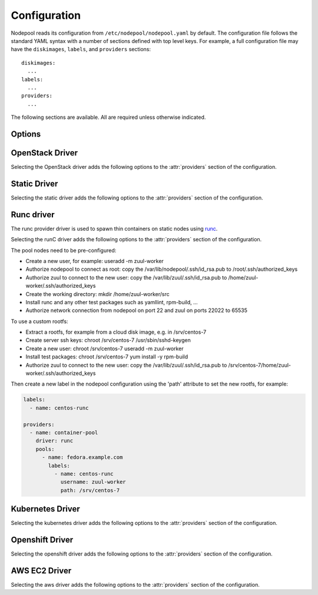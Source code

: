 .. _configuration:

.. default-domain:: zuul

Configuration
=============

Nodepool reads its configuration from ``/etc/nodepool/nodepool.yaml``
by default.  The configuration file follows the standard YAML syntax
with a number of sections defined with top level keys.  For example, a
full configuration file may have the ``diskimages``, ``labels``,
and ``providers`` sections::

  diskimages:
    ...
  labels:
    ...
  providers:
    ...

The following sections are available.  All are required unless
otherwise indicated.

.. attr-overview::
   :maxdepth: 1

Options
-------

.. attr:: webapp

   Define the webapp endpoint port and listen address

   .. attr:: port
      :default: 8005
      :type: int

      The port to provide basic status information

   .. attr:: listen_address
      :default: 0.0.0.0

      Listen address for web app

.. attr:: elements-dir
   :example: /path/to/elements/dir
   :type: str

   If an image is configured to use diskimage-builder and glance to locally
   create and upload images, then a collection of diskimage-builder elements
   must be present. The ``elements-dir`` parameter indicates a directory
   that holds one or more elements.

.. attr:: images-dir
   :example: /path/to/images/dir
   :type: str

   When we generate images using diskimage-builder they need to be
   written to somewhere. The ``images-dir`` parameter is the place to
   write them.

   .. note:: The builder daemon creates a UUID to uniquely identify
          itself and to mark image builds in ZooKeeper that it
          owns. This file will be named ``builder_id.txt`` and will
          live in the directory named by the :attr:`images-dir`
          option. If this file does not exist, it will be created on
          builder startup and a UUID will be created automatically.


.. attr:: build-log-dir
   :example: /path/to/log/dir
   :type: str

   The builder will store build logs in this directory.  It will create
   one file for each build, named `<image>-<build-id>.log`; for example,
   `fedora-0000000004.log`.  It defaults to ``/var/log/nodepool/builds``.

.. attr:: build-log-retention
   :default: 7
   :type: int

   At the start of each build, the builder will remove old build logs if
   they exceed this value.  This option specifies how many will be
   kept (usually you will see one more, as deletion happens before
   starting a new build).  By default, the last 7 old build logs are
   kept.

.. attr:: zookeeper-servers
   :type: list
   :required:

   Lists the ZooKeeper servers uses for coordinating information between
   nodepool workers.

   .. code-block:: yaml

      zookeeper-servers:
        - host: zk1.example.com
          port: 2181
          chroot: /nodepool

   Each entry is a dictionary with the following keys

   .. attr:: host
      :type: str
      :example: zk1.example.com
      :required:

      A zookeeper host

   .. attr:: port
      :default: 2181
      :type: int

      Port to talk to zookeeper

   .. attr:: chroot
      :type: int
      :example: /nodepool

      The ``chroot`` key, used for interpreting ZooKeeper paths
      relative to the supplied root path, is also optional and has no
      default.

.. attr:: labels
   :type: list

   Defines the types of nodes that should be created.  Jobs should be
   written to run on nodes of a certain label. Example

   .. code-block:: yaml

      labels:
        - name: my-precise
          max-ready-age: 3600
          min-ready: 2
        - name: multi-precise
          min-ready: 2

   Each entry is a dictionary with the following keys

   .. attr:: name
      :type: string
      :required:

      Unique name used to tie jobs to those instances.

   .. attr:: max-ready-age
      :type: int
      :default: 0

       Maximum number of seconds the node shall be in ready state. If
       this is exceeded the node will be deleted. A value of 0 disables
       this.

   .. attr:: min-ready
      :type: int
      :default: 0

      Minimum number of instances that should be in a ready
      state. Nodepool always creates more nodes as necessary in response
      to demand, but setting ``min-ready`` can speed processing by
      attempting to keep nodes on-hand and ready for immedate use.
      ``min-ready`` is best-effort based on available capacity and is
      not a guaranteed allocation.  The default of 0 means that nodepool
      will only create nodes of this label when there is demand.  Set
      to -1 to have the label considered disabled, so that no nodes will
      be created at all.

.. attr:: max-hold-age
   :type: int
   :default: 0

   Maximum number of seconds a node shall be in "hold" state. If this
   is exceeded the node will be deleted. A value of 0 disables this.

   This setting is applied to all nodes, regardless of label or
   provider.

.. attr:: diskimages
   :type: list

   This section lists the images to be built using
   diskimage-builder. The name of the diskimage is mapped to the
   :attr:`providers.[openstack].diskimages` section of the provider,
   to determine which providers should received uploads of each image.
   The diskimage will be built in every format required by the
   providers with which it is associated.  Because Nodepool needs to
   know which formats to build, if the diskimage will only be built if
   it appears in at least one provider.

   To remove a diskimage from the system entirely, remove all
   associated entries in :attr:`providers.[openstack].diskimages` and
   remove its entry from `diskimages`.  All uploads will be deleted as
   well as the files on disk.

   .. code-block:: yaml

      diskimages:
        - name: ubuntu-precise
          pause: False
          rebuild-age: 86400
          elements:
            - ubuntu-minimal
            - vm
            - simple-init
            - openstack-repos
            - nodepool-base
            - cache-devstack
            - cache-bindep
            - growroot
            - infra-package-needs
          release: precise
          username: zuul
          env-vars:
            TMPDIR: /opt/dib_tmp
            DIB_CHECKSUM: '1'
            DIB_IMAGE_CACHE: /opt/dib_cache
            DIB_APT_LOCAL_CACHE: '0'
            DIB_DISABLE_APT_CLEANUP: '1'
            FS_TYPE: ext3
        - name: ubuntu-xenial
          pause: True
          rebuild-age: 86400
          formats:
            - raw
            - tar
          elements:
            - ubuntu-minimal
            - vm
            - simple-init
            - openstack-repos
            - nodepool-base
            - cache-devstack
            - cache-bindep
            - growroot
            - infra-package-needs
          release: precise
          username: ubuntu
          env-vars:
            TMPDIR: /opt/dib_tmp
            DIB_CHECKSUM: '1'
            DIB_IMAGE_CACHE: /opt/dib_cache
            DIB_APT_LOCAL_CACHE: '0'
            DIB_DISABLE_APT_CLEANUP: '1'
            FS_TYPE: ext3

   Each entry is a dictionary with the following keys

   .. attr:: name
      :type: string
      :required:

      Identifier to reference the disk image in
      :attr:`providers.[openstack].diskimages` and :attr:`labels`.

   .. attr:: formats
      :type: list

      The list of formats to build is normally automatically created
      based on the needs of the providers to which the image is
      uploaded.  To build images even when no providers are configured
      or to build additional formats which you know you may need in the
      future, list those formats here.

   .. attr:: rebuild-age
      :type: int
      :default: 86400

      If the current diskimage is older than this value (in seconds),
      then nodepool will attempt to rebuild it.  Defaults to 86400 (24
      hours).

   .. attr:: release
      :type: string

      Specifies the distro to be used as a base image to build the image using
      diskimage-builder.

   .. attr:: build-timeout
      :type: int

      How long (in seconds) to wait for the diskimage build before giving up.
      The default is 8 hours.

   .. attr:: elements
      :type: list

      Enumerates all the elements that will be included when building the image,
      and will point to the :attr:`elements-dir` path referenced in the same
      config file.

   .. attr:: env-vars
      :type: dict

      Arbitrary environment variables that will be available in the spawned
      diskimage-builder child process.

   .. attr:: pause
      :type: bool
      :default: False

      When set to True, ``nodepool-builder`` will not build the diskimage.

   .. attr:: username
      :type: string
      :default: zuul

      The username that a consumer should use when connecting to the
      node.

   .. attr:: python-path
      :type: string
      :default: /usr/bin/python2

      The path of the default python interpreter.


.. attr:: providers
   :type: list

   Lists the providers Nodepool should use. Each provider is associated to
   a driver listed below.

   Each entry is a dictionary with the following keys

   .. attr:: name
      :type: string
      :required:

      Name of the provider

   .. attr:: max-concurrency
      :type: int
      :default: 0

      Maximum number of node requests that this provider is allowed to
      handle concurrently. The default, if not specified, is to have
      no maximum. Since each node request is handled by a separate
      thread, this can be useful for limiting the number of threads
      used by the nodepool-launcher daemon.

   .. attr:: driver
      :type: string
      :default: openstack

      The driver type.

      .. value:: openstack

         For details on the extra options required and provided by the
         OpenStack driver, see the separate section
         :attr:`providers.[openstack]`

      .. value:: static

         For details on the extra options required and provided by the
         static driver, see the separate section
         :attr:`providers.[static]`

      .. value:: runc

         For details on the extra options required and provided by the
         runc driver, see the separate section :attr:`providers.[runc]`

      .. value:: kubernetes

         For details on the extra options required and provided by the
         kubernetes driver, see the separate section
         :attr:`providers.[kubernetes]`

      .. value:: openshift

         For details on the extra options required and provided by the
         openshift driver, see the separate section
         :attr:`providers.[openshift]`

      .. value:: aws

         For details on the extra options required and provided by the
         AWS driver, see the separate section
         :attr:`providers.[aws]`


OpenStack Driver
----------------

Selecting the OpenStack driver adds the following options to the
:attr:`providers` section of the configuration.

.. attr-overview::
   :prefix: providers.[openstack]
   :maxdepth: 3

.. attr:: providers.[openstack]

   Specifying the ``openstack`` driver for a provider adds the
   following keys to the :attr:`providers` configuration.

   .. note:: For documentation purposes the option names are prefixed
             ``providers.[openstack]`` to disambiguate from other
             drivers, but ``[openstack]`` is not required in the
             configuration (e.g. below ``providers.[openstack].cloud``
             refers to the ``cloud`` key in the ``providers`` section
             when the ``openstack`` driver is selected).

   An OpenStack provider's resources are partitioned into groups
   called "pools" (see :attr:`providers.[openstack].pools` for details),
   and within a pool, the node types which are to be made available
   are listed (see :attr:`providers.[openstack].pools.labels` for
   details).

   Within each OpenStack provider the available Nodepool image types
   are defined (see :attr:`providers.[openstack].diskimages`).

   .. code-block:: yaml

      providers:
        - name: provider1
          driver: openstack
          cloud: example
          region-name: 'region1'
          rate: 1.0
          boot-timeout: 120
          launch-timeout: 900
          launch-retries: 3
          image-name-format: '{image_name}-{timestamp}'
          hostname-format: '{label.name}-{provider.name}-{node.id}'
          diskimages:
            - name: trusty
              meta:
                  key: value
                  key2: value
            - name: precise
            - name: devstack-trusty
          pools:
            - name: main
              max-servers: 96
              availability-zones:
                - az1
              networks:
                - some-network-name
              security-groups:
                - zuul-security-group
              labels:
                - name: trusty
                  min-ram: 8192
                  diskimage: trusty
                  console-log: True
                - name: precise
                  min-ram: 8192
                  diskimage: precise
                - name: devstack-trusty
                  min-ram: 8192
                  diskimage: devstack-trusty
        - name: provider2
          driver: openstack
          cloud: example2
          region-name: 'region1'
          rate: 1.0
          image-name-format: '{image_name}-{timestamp}'
          hostname-format: '{label.name}-{provider.name}-{node.id}'
          diskimages:
            - name: precise
              meta:
                  key: value
                  key2: value
          pools:
            - name: main
              max-servers: 96
              labels:
                - name: trusty
                  min-ram: 8192
                  diskimage: trusty
                - name: precise
                  min-ram: 8192
                  diskimage: precise
                - name: devstack-trusty
                  min-ram: 8192
                  diskimage: devstack-trusty

   .. attr:: cloud
      :type: string
      :required:

      Name of a cloud configured in ``clouds.yaml``.

      The instances spawned by nodepool will inherit the default
      security group of the project specified in the cloud definition
      in `clouds.yaml` (if other values not specified). This means
      that when working with Zuul, for example, SSH traffic (TCP/22)
      must be allowed in the project's default security group for Zuul
      to be able to reach instances.

      More information about the contents of `clouds.yaml` can be
      found in `the os-client-config documentation
      <http://docs.openstack.org/developer/os-client-config/>`_.

   .. attr:: boot-timeout
      :type: int seconds
      :default: 60

      Once an instance is active, how long to try connecting to the
      image via SSH.  If the timeout is exceeded, the node launch is
      aborted and the instance deleted.

   .. attr:: launch-timeout
      :type: int seconds
      :default: 3600

      The time to wait from issuing the command to create a new instance
      until that instance is reported as "active".  If the timeout is
      exceeded, the node launch is aborted and the instance deleted.

   .. attr:: nodepool-id
      :type: string
      :default: None

      *Deprecated*

      A unique string to identify which nodepool instances is using a
      provider.  This is useful if you want to configure production
      and development instances of nodepool but share the same
      provider.

  .. attr:: launch-retries
     :type: int
     :default: 3

      The number of times to retry launching a server before
      considering the job failed.

  .. attr:: region-name
     :type: string

     The region name if the provider cloud has multiple regions.

  .. attr:: hostname-format
     :type: string
     :default: {label.name}-{provider.name}-{node.id}

     Hostname template to use for the spawned instance.

  .. attr:: image-name-format
     :type: string
     :default: {image_name}-{timestamp}

     Format for image names that are uploaded to providers.

  .. attr:: rate
     :type: int seconds
     :default: 1

     In seconds, amount to wait between operations on the provider.

  .. attr:: clean-floating-ips
     :type: bool
     :default: True

     If it is set to True, nodepool will assume it is the only user of
     the OpenStack project and will attempt to clean unattached
     floating ips that may have leaked around restarts.

  .. attr:: diskimages
     :type: list

     Each entry in a provider's `diskimages` section must correspond
     to an entry in :attr:`diskimages`.  Such an entry indicates that
     the corresponding diskimage should be uploaded for use in this
     provider.  Additionally, any nodes that are created using the
     uploaded image will have the associated attributes (such as
     flavor or metadata).

     If an image is removed from this section, any previously uploaded
     images will be deleted from the provider.

     .. code-block:: yaml

        diskimages:
          - name: precise
            pause: False
            meta:
                key: value
                key2: value
          - name: windows
            connection-type: winrm
            connection-port: 5986

     Each entry is a dictionary with the following keys

     .. attr:: name
        :type: string
        :required:

        Identifier to refer this image from
        :attr:`providers.[openstack].pools.labels` and
        :attr:`diskimages` sections.

     .. attr:: pause
        :type: bool
        :default: False

        When set to True, nodepool-builder will not upload the image
        to the provider.

     .. attr:: config-drive
        :type: bool
        :default: unset

        Whether config drive should be used for the image. Defaults to
        unset which will use the cloud's default behavior.

     .. attr:: meta
        :type: dict

        Arbitrary key/value metadata to store for this server using
        the Nova metadata service. A maximum of five entries is
        allowed, and both keys and values must be 255 characters or
        less.

     .. attr:: connection-type
        :type: string

        The connection type that a consumer should use when connecting
        to the node. For most diskimages this is not
        necessary. However when creating Windows images this could be
        ``winrm`` to enable access via ansible.

     .. attr:: connection-port
        :type: int
        :default: 22 / 5986

        The port that a consumer should use when connecting to the
        node. For most diskimages this is not necessary. This defaults
        to 22 for ssh and 5986 for winrm.

  .. attr:: cloud-images
     :type: list

     Each entry in this section must refer to an entry in the
     :attr:`labels` section.

     .. code-block:: yaml

        cloud-images:
          - name: trusty-external
            config-drive: False
          - name: windows-external
            connection-type: winrm
            connection-port: 5986

     Each entry is a dictionary with the following keys

     .. attr:: name
        :type: string
        :required:

        Identifier to refer this cloud-image from :attr:`labels`
        section.  Since this name appears elsewhere in the nodepool
        configuration file, you may want to use your own descriptive
        name here and use one of ``image-id`` or ``image-name`` to
        specify the cloud image so that if the image name or id
        changes on the cloud, the impact to your Nodepool
        configuration will be minimal.  However, if neither of those
        attributes are provided, this is also assumed to be the image
        name or ID in the cloud.

     .. attr:: config-drive
        :type: bool
        :default: unset

        Whether config drive should be used for the cloud
        image. Defaults to unset which will use the cloud's default
        behavior.

     .. attr:: image-id
        :type: str

        If this is provided, it is used to select the image from the
        cloud provider by ID, rather than name.  Mutually exclusive
        with :attr:`providers.[openstack].cloud-images.image-name`

     .. attr:: image-name
        :type: str

        If this is provided, it is used to select the image from the
        cloud provider by this name or ID.  Mutually exclusive with
        :attr:`providers.[openstack].cloud-images.image-id`

     .. attr:: username
        :type: str

        The username that a consumer should use when connecting to the
        node.

     .. attr:: python-path
        :type: str
        :default: /usr/bin/python2

        The path of the default python interpreter.

     .. attr:: connection-type
        :type: str

        The connection type that a consumer should use when connecting
        to the node. For most diskimages this is not
        necessary. However when creating Windows images this could be
        'winrm' to enable access via ansible.

     .. attr:: connection-port
        :type: int
        :default: 22/ 5986

        The port that a consumer should use when connecting to the
        node. For most diskimages this is not necessary. This defaults
        to 22 for ssh and 5986 for winrm.

  .. attr:: pools
     :type: list

     A pool defines a group of resources from an OpenStack
     provider. Each pool has a maximum number of nodes which can be
     launched from it, along with a number of cloud-related attributes
     used when launching nodes.

     .. code-block:: yaml

        pools:
          - name: main
            max-servers: 96
            availability-zones:
              - az1
            networks:
              - some-network-name
            security-groups:
              - zuul-security-group
            auto-floating-ip: False
            host-key-checking: True
            node-attributes:
              key1: value1
              key2: value2
            labels:
              - name: trusty
                min-ram: 8192
                diskimage: trusty
                console-log: True
              - name: precise
                min-ram: 8192
                diskimage: precise
              - name: devstack-trusty
                min-ram: 8192
                diskimage: devstack-trusty

     Each entry is a dictionary with the following keys

     .. attr:: name
        :type: string
        :required:

        Pool name

     .. attr:: node-attributes
        :type: dict

        A dictionary of key-value pairs that will be stored with the node data
        in ZooKeeper. The keys and values can be any arbitrary string.

     .. attr:: max-cores
        :type: int

        Maximum number of cores usable from this pool. This can be used
        to limit usage of the tenant. If not defined nodepool can use
        all cores up to the quota of the tenant.

     .. attr:: max-servers
        :type: int

        Maximum number of servers spawnable from this pool. This can
        be used to limit the number of servers. If not defined
        nodepool can create as many servers the tenant allows.

     .. attr:: max-ram
        :type: int

        Maximum ram usable from this pool. This can be used to limit
        the amount of ram allocated by nodepool. If not defined
        nodepool can use as much ram as the tenant allows.

     .. attr:: ignore-provider-quota
        :type: bool
        :default: False

        Ignore the provider quota for this pool. Instead, only check
        against the configured max values for this pool and the
        current usage based on stored data. This may be useful in
        circumstances where the provider is incorrectly calculating
        quota.

     .. attr:: availability-zones
        :type: list

        A list of availability zones to use.

        If this setting is omitted, nodepool will fetch the list of
        all availability zones from nova.  To restrict nodepool to a
        subset of availability zones, supply a list of availability
        zone names in this setting.

        Nodepool chooses an availability zone from the list at random
        when creating nodes but ensures that all nodes for a given
        request are placed in the same availability zone.

     .. attr:: networks
        :type: list

        Specify custom Neutron networks that get attached to each
        node. Specify the name or id of the network as a string.

     .. attr:: security-groups
        :type: list

        Specify custom Neutron security groups that get attached to
        each node. Specify the name or id of the security_group as a
        string.

     .. attr:: auto-floating-ip
        :type: bool
        :default: True

        Specify custom behavior of allocating floating ip for each
        node.  When set to False, ``nodepool-launcher`` will not apply
        floating ip for nodes. When zuul instances and nodes are
        deployed in the same internal private network, set the option
        to False to save floating ip for cloud provider.

     .. attr:: host-key-checking
        :type: bool
        :default: True

        Specify custom behavior of validation of SSH host keys.  When
        set to False, nodepool-launcher will not ssh-keyscan nodes
        after they are booted. This might be needed if
        nodepool-launcher and the nodes it launches are on different
        networks.  The default value is True.

     .. attr:: labels
        :type: list

        Each entry in a pool`s `labels` section indicates that the
        corresponding label is available for use in this pool.  When
        creating nodes for a label, the flavor-related attributes in that
        label's section will be used.

        .. code-block:: yaml

           labels:
             - name: precise
               min-ram: 8192
               flavor-name: 'something to match'
               console-log: True

        Each entry is a dictionary with the following keys

        .. attr:: name
           :type: str
           :required:

           Identifier to refer this image; from :attr:`labels` and
           :attr:`diskimages` sections.

        .. attr:: diskimage
           :type: str
           :required:

           Refers to provider's diskimages, see
           :attr:`providers.[openstack].diskimages`.  Mutually exclusive
           with :attr:`providers.[openstack].pools.labels.cloud-image`

        .. attr:: cloud-image
           :type: str
           :required:

           Refers to the name of an externally managed image in the
           cloud that already exists on the provider. The value of
           ``cloud-image`` should match the ``name`` of a previously
           configured entry from the ``cloud-images`` section of the
           provider. See :attr:`providers.[openstack].cloud-images`.
           Mutually exclusive with
           :attr:`providers.[openstack].pools.labels.diskimage`

        .. attr:: flavor-name
           :type: str

           Name or id of the flavor to use. If
           :attr:`providers.[openstack].pools.labels.min-ram` is
           omitted, it must be an exact match. If
           :attr:`providers.[openstack].pools.labels.min-ram` is given,
           ``flavor-name`` will be used to find flavor names that meet
           :attr:`providers.[openstack].pools.labels.min-ram` and also
           contain ``flavor-name``.

           One of :attr:`providers.[openstack].pools.labels.min-ram` or
           :attr:`providers.[openstack].pools.labels.flavor-name` must
           be specified.

        .. attr:: min-ram
           :type: int

           Determine the flavor to use (e.g. ``m1.medium``,
           ``m1.large``, etc).  The smallest flavor that meets the
           ``min-ram`` requirements will be chosen.

           One of :attr:`providers.[openstack].pools.labels.min-ram` or
           :attr:`providers.[openstack].pools.labels.flavor-name` must
           be specified.

        .. attr:: boot-from-volume
           :type: bool
           :default: False

            If given, the label for use in this pool will create a
            volume from the image and boot the node from it.

        .. attr:: key-name
           :type: string

           If given, is the name of a keypair that will be used when
           booting each server.

        .. attr:: console-log
           :type: bool
           :default: False

           On the failure of the ssh ready check, download the server
           console log to aid in debuging the problem.

        .. attr:: volume-size
           :type: int gigabytes
           :default: 50

           When booting an image from volume, how big should the
           created volume be.

        .. attr:: instance-properties
           :type: dict
           :default: None

           A dictionary of key/value properties to set when booting
           each server.  These properties become available via the
           ``meta-data`` on the active server (e.g. within
           ``config-drive:openstack/latest/meta_data.json``)

        .. attr:: userdata
           :type: str
           :default: None

           A string of userdata for a node. Example usage is to install
           cloud-init package on image which will apply the userdata.
           Additional info about options in cloud-config:
           https://cloudinit.readthedocs.io/en/latest/topics/examples.html


Static Driver
-------------

Selecting the static driver adds the following options to the
:attr:`providers` section of the configuration.

.. attr-overview::
   :prefix: providers.[static]
   :maxdepth: 3

.. attr:: providers.[static]
   :type: list

   The static provider driver is used to define static nodes.

   .. note:: For documentation purposes the option names are prefixed
             ``providers.[static]`` to disambiguate from other
             drivers, but ``[static]`` is not required in the
             configuration (e.g. below ``providers.[static].pools``
             refers to the ``pools`` key in the ``providers`` section
             when the ``static`` driver is selected).

   Example:

   .. code-block:: yaml

      providers:
        - name: static-rack
          driver: static
          pools:
            - name: main
              nodes:
                - name: trusty.example.com
                  labels: trusty-static
                  timeout: 13
                  connection-port: 22022
                  host-key: fake-key
                  username: zuul
                  max-parallel-jobs: 1

   .. attr:: pools
      :type: list

      A pool defines a group of statically declared nodes.

      .. note::

         Although you may define more than one pool, it is essentially
         useless to do so since a node's ``name`` must be unique
         across all pools.

      Each entry is a dictionary with entries as follows

      .. attr:: name
         :type: str
         :required:

         Pool name

      .. attr:: nodes
         :type: list
         :required:

         Each entry indicates a static node and it's attributes.

         .. attr:: name
            :type: str
            :required:

            The hostname or ip address of the static node. This must be
            unique across all nodes defined within the configuration file.

         .. attr:: labels
            :type: list
            :required:

            The list of labels associated with the node.

         .. attr:: timeout
            :type: int
            :default: 5

            The timeout in second before the ssh ping is considered failed.

         .. attr:: connection-type
            :type: string

            The connection type that a consumer should use when connecting
            to the node.

            .. value:: winrm

            .. value:: ssh

         .. attr:: connection-port
            :type: int
            :default: 22 / 5986

            The port that a consumer should use when connecting to the node.
            For most nodes this is not necessary. This defaults to 22 when
            ``connection-type`` is 'ssh' and 5986 when it is 'winrm'.

         .. attr:: host-key
            :type: str

            The ssh host key of the node.

         .. attr:: username
            :type: str
            :default: zuul

            The username nodepool will use to validate it can connect to the
            node.

         .. attr:: python-path
            :type: str
            :default: /usr/bin/python2

            The path of the default python interpreter.

         .. attr:: max-parallel-jobs
            :type: int
            :default: 1

            The number of jobs that can run in parallel on this node.


Runc driver
-----------

The runc provider driver is used to spawn thin containers on static nodes using
`runc <https://github.com/opencontainers/runc>`_.

Selecting the runC driver adds the following options to the
:attr:`providers` section of the configuration.

.. attr-overview::
   :prefix: providers.[runc]
   :maxdepth: 3

.. attr:: providers.[runc]
   :type: list

   The runc provider driver is used to define runc containers.

   Example:

   .. code-block:: yaml

      providers:
        - name: container-pool
          driver: runc
          pools:
            - name: fedora.example.com
              host-key: fake-key
              max-servers: 42
              labels:
                - name: fedora-runc
            - name: fedora2.example.com
              max-servers: 42
              labels:
                - name: fedora-runc

      .. attr:: zuul-console-dir
         :default: /tmp
         :type: str

         The directory named shared between the host and the containers for
         zuul console's logs. When using a directory other than /tmp,
         Zuul configuration 'log_stream_file' [executor] needs to match the
         new directory.

   .. attr:: pools
      :type: list

      A pool defines a host to run the containers.

      .. attr:: name
         :required:

         The hostname of the instance.

      .. attr:: host-key
         :type: str

         The ssh host key of the node.

      .. attr:: max-servers
         :type: int

         Maximum number of containers spawnable from this host. This can
         be used to limit the number of containers. If not defined
         nodepool can create as many servers the tenant allows.

   .. attr:: labels
      :type: list

      Each entry in a pool`s `labels` section indicates that the
      corresponding label is available for use in this pool.

      Each entry is a dictionary with the following keys

      .. attr:: name
         :required:

         Identifier for this label; references an entry in the
         :attr:`labels` section.

      .. attr:: path
         :default: /

         The rootfs path of the container.

      .. attr:: username
         :default: zuul

         The zuul worker user inside the container.

      .. attr:: home-dir
         :default: /home/{username}

         The home directory of the zuul worker.


The pool nodes need to be pre-configured:

* Create a new user, for example: useradd -m zuul-worker
* Authorize nodepool to connect as root: copy the /var/lib/nodepool/.ssh/id_rsa.pub to
  /root/.ssh/authorized_keys
* Authorize zuul to connect to the new user: copy the /var/lib/zuul/.ssh/id_rsa.pub to
  /home/zuul-worker/.ssh/authorized_keys
* Create the working directory: mkdir /home/zuul-worker/src
* Install runc and any other test packages such as yamllint, rpm-build, ...
* Authorize network connection from nodepool on port 22 and zuul on ports 22022 to 65535

To use a custom rootfs:

* Extract a rootfs, for example from a cloud disk image, e.g. in /srv/centos-7
* Create server ssh keys: chroot /srv/centos-7 /usr/sbin/sshd-keygen
* Create a new user: chroot /srv/centos-7 useradd -m zuul-worker
* Install test packages: chroot /srv/centos-7 yum install -y rpm-build
* Authorize zuul to connect to the new user: copy the /var/lib/zuul/.ssh/id_rsa.pub to
  /srv/centos-7/home/zuul-worker/.ssh/authorized_keys

Then create a new label in the nodepool configuration using the 'path'
attribute to set the new rootfs, for example:

.. code-block:: yaml

  labels:
    - name: centos-runc

  providers:
    - name: container-pool
      driver: runc
      pools:
        - name: fedora.example.com
          labels:
            - name: centos-runc
              username: zuul-worker
              path: /srv/centos-7


Kubernetes Driver
-----------------

Selecting the kubernetes driver adds the following options to the
:attr:`providers` section of the configuration.

.. attr-overview::
   :prefix: providers.[kubernetes]
   :maxdepth: 3

.. attr:: providers.[kubernetes]
   :type: list

   A Kubernetes provider's resources are partitioned into groups
   called `pools` (see :attr:`providers.[kubernetes].pools` for
   details), and within a pool, the node types which are to be made
   available are listed (see :attr:`providers.[kubernetes].labels` for
   details).

   .. note:: For documentation purposes the option names are prefixed
             ``providers.[kubernetes]`` to disambiguate from other
             drivers, but ``[kubernetes]`` is not required in the
             configuration (e.g. below
             ``providers.[kubernetes].pools`` refers to the ``pools``
             key in the ``providers`` section when the ``kubernetes``
             driver is selected).

   Example:

   .. code-block:: yaml

     providers:
       - name: kubespray
         driver: kubernetes
         context: admin-cluster.local
         pools:
           - name: main
             labels:
               - name: kubernetes-namespace
                 type: namespace
               - name: pod-fedora
                 type: pod
                 image: docker.io/fedora:28


   .. attr:: context
      :required:

      Name of the context configured in ``kube/config``.

      Before using the driver, Nodepool services need a
      ``kube/config`` file manually installed with cluster admin
      context.

   .. attr:: launch-retries
      :default: 3

      The number of times to retry launching a node before considering
      the job failed.


   .. attr:: pools
      :type: list

      A pool defines a group of resources from a Kubernetes
      provider.

      .. attr:: name
         :required:

         Namespaces are prefixed with the pool's name.

   .. attr:: labels
      :type: list

      Each entry in a pool`s `labels` section indicates that the
      corresponding label is available for use in this pool.

      Each entry is a dictionary with the following keys

      .. attr:: name
         :required:

         Identifier for this label; references an entry in the
         :attr:`labels` section.

      .. attr:: type

         The Kubernetes provider supports two types of labels:

         .. value:: namespace

            Namespace labels provide an empty namespace configured
            with a service account that can create pods, services,
            configmaps, etc.

         .. value:: pod

            Pod labels provide a dedicated namespace with a single pod
            created using the
            :attr:`providers.[kubernetes].labels.image` parameter and it
            is configured with a service account that can exec and get
            the logs of the pod.

      .. attr:: image

         Only used by the
         :value:`providers.[kubernetes].labels.type.pod` label type;
         specifies the image name used by the pod.

      .. attr:: python-path
         :type: str
         :default: /usr/bin/python2

         The path of the default python interpreter.


Openshift Driver
----------------

Selecting the openshift driver adds the following options to the
:attr:`providers` section of the configuration.

.. attr-overview::
   :prefix: providers.[openshift]
   :maxdepth: 3

.. attr:: providers.[openshift]
   :type: list

   An Openshift provider's resources are partitioned into groups called `pool`
   (see :attr:`providers.[openshift].pools` for details), and within a pool,
   the node types which are to be made available are listed
   (see :attr:`providers.[openshift].labels` for details).

   .. note:: For documentation purposes the option names are prefixed
             ``providers.[openshift]`` to disambiguate from other
             drivers, but ``[openshift]`` is not required in the
             configuration (e.g. below
             ``providers.[openshift].pools`` refers to the ``pools``
             key in the ``providers`` section when the ``openshift``
             driver is selected).

   Example:

   .. code-block:: yaml

     providers:
       - name: cluster
         driver: openshift
         context: context-name
         pools:
           - name: main
             labels:
               - name: openshift-project
                 type: project
               - name: openshift-pod
                 type: pod
                 image: docker.io/fedora:28

   .. attr:: context
      :required:

      Name of the context configured in ``kube/config``.

      Before using the driver, Nodepool services need a ``kube/config`` file
      manually installed with self-provisioner (the service account needs to
      be able to create projects) context.
      Make sure the context is present in ``oc config get-contexts`` command
      output.

   .. attr:: launch-retries
      :default: 3

      The number of times to retry launching a node before considering
      the job failed.

   .. attr:: max-projects
      :default: infinite
      :type: int

      Maximum number of projects that can be used.

   .. attr:: pools
      :type: list

      A pool defines a group of resources from an Openshift provider.

      .. attr:: name
         :required:

         Project's name are prefixed with the pool's name.

   .. attr:: labels
      :type: list

      Each entry in a pool`s `labels` section indicates that the
      corresponding label is available for use in this pool.

      Each entry is a dictionary with the following keys

      .. attr:: name
         :required:

         Identifier for this label; references an entry in the
         :attr:`labels` section.

      .. attr:: type

         The Openshift provider supports two types of labels:

         .. value:: project

            Project labels provide an empty project configured
            with a service account that can create pods, services,
            configmaps, etc.

         .. value:: pod

            Pod labels provide a new dedicated project with a single
            pod created using the
            :attr:`providers.[openshift].labels.image` parameter and it
            is configured with a service account that can exec and get
            the logs of the pod.

      .. attr:: image

         Only used by the
         :value:`providers.[openshift].labels.type.pod` label type;
         specifies the image name used by the pod.

      .. attr:: image-pull
         :default: IfNotPresent
         :type: str

         The ImagePullPolicy, can be IfNotPresent, Always or Never.

      .. attr:: python-path
         :type: str
         :default: /usr/bin/python2

         The path of the default python interpreter.

      .. attr:: cpu
         :type: int

         Only used by the
         :value:`providers.[openshift].labels.type.pod` label type;
         specifies the number of cpu to request for the pod.

      .. attr:: memory
         :type: int

         Only used by the
         :value:`providers.[openshift].labels.type.pod` label type;
         specifies the amount of memory in MB to request for the pod.

AWS EC2 Driver
--------------

Selecting the aws driver adds the following options to the :attr:`providers`
section of the configuration.

.. attr-overview::
   :prefix: providers.[aws]
   :maxdepth: 3

.. attr:: providers.[aws]
   :type: list

   An AWS provider's resources are partitioned into groups called `pool`
   (see :attr:`providers.[aws].pools` for details), and within a pool,
   the node types which are to be made available are listed
   (see :attr:`providers.[aws].pools.labels` for details).

   See `Boto Configuration`_ for information on how to configure credentials
   and other settings for AWS access in Nodepool's runtime environment.

   .. note:: For documentation purposes the option names are prefixed
             ``providers.[aws]`` to disambiguate from other
             drivers, but ``[aws]`` is not required in the
             configuration (e.g. below
             ``providers.[aws].pools`` refers to the ``pools``
             key in the ``providers`` section when the ``aws``
             driver is selected).

   Example:

   .. code-block:: yaml

     providers:
       - name: ec2-us-west-2
         driver: aws
         region-name: us-west-2
         cloud-images:
           - name: debian9
             image-id: ami-09c308526d9534717
             username: admin
         pools:
           - name: main
             max-servers: 5
             subnet-id: subnet-0123456789abcdef0
             security-group-id: sg-01234567890abcdef
             labels:
               - name: debian9
                 cloud-image: debian9
                 instance-type: t3.medium
                 key-name: zuul
               - name: debian9-large
                 cloud-image: debian9
                 instance-type: t3.large
                 key-name: zuul

   .. attr:: name
      :required:

      A unique name for this provider configuration.

   .. attr:: region
      :required:

      Name of the `AWS region`_ to interact with.

   .. attr:: profile-name

      The AWS credentials profile to load for this provider. If unspecified the
      `boto3` library will select a profile.

      See `Boto Configuration`_ for more information.

   .. attr:: boot-timeout
      :type: int seconds
      :default: 60

      Once an instance is active, how long to try connecting to the
      image via SSH.  If the timeout is exceeded, the node launch is
      aborted and the instance deleted.

   .. attr:: launch-retries
      :default: 3

      The number of times to retry launching a node before considering
      the job failed.

   .. attr:: cloud-images
      :type: list

      Each entry in this section must refer to an entry in the
      :attr:`providers.[aws].cloud-images` section.

      .. code-block:: yaml

         cloud-images:
           - name: ubuntu1804
             image-id: ami-082fd9a18128c9e8c
             username: ubuntu
           - name: my-custom-win2k3
             connection-type: winrm
             username: admin

      Each entry is a dictionary with the following keys

      .. attr:: name
         :type: string
         :required:

         Identifier to refer this cloud-image from :attr:`labels` section.
         Since this name appears elsewhere in the nodepool configuration file,
         you may want to use your own descriptive name here and use
         ``image-id`` to specify the cloud image so that if
         the image id changes on the cloud, the impact to your Nodepool
         configuration will be minimal. However, if ``image-id`` is not
         provided, this is assumed to be the image id in the cloud.

      .. attr:: image-id
         :type: str

         If this is provided, it is used to select the image from the cloud
         provider by ID.

      .. attr:: username
         :type: str

         The username that a consumer should use when connecting to the node.

      .. attr:: python-path
         :type: str
         :default: /usr/bin/python2

         The path of the default python interpreter.

      .. attr:: connection-type
         :type: str

         The connection type that a consumer should use when connecting to the
         node. For most images this is not necessary. However when creating
         Windows images this could be 'winrm' to enable access via ansible.

      .. attr:: connection-port
         :type: int
         :default: 22/ 5986

         The port that a consumer should use when connecting to the node. For
         most diskimages this is not necessary. This defaults to 22 for ssh and
         5986 for winrm.

   .. attr:: pools
      :type: list

      A pool defines a group of resources from an AWS provider. Each pool has a
      maximum number of nodes which can be launched from it, along with a number
      of cloud-related attributes used when launching nodes.

      .. attr:: name
         :required:

         A unique name within the provider for this pool of resources.

      .. attr:: subnet-id

         If provided, specifies the subnet to assign to the primary network
         interface of nodes.

      .. attr:: security-group-id

         If provided, specifies the security group ID to assign to the primary
         network interface of nodes.

      .. attr:: host-key-checking
         :type: bool
         :default: True

         Specify custom behavior of validation of SSH host keys.  When set to
         False, nodepool-launcher will not ssh-keyscan nodes after they are
         booted. This might be needed if nodepool-launcher and the nodes it
         launches are on different networks.  The default value is True.

      .. attr:: labels
         :type: list

         Each entry in a pool's `labels` section indicates that the
         corresponding label is available for use in this pool.  When creating
         nodes for a label, the flavor-related attributes in that label's
         section will be used.

         .. code-block:: yaml

            labels:
              - name: bionic
                instance-type: m5a.large
                console-log: True

         Each entry is a dictionary with the following keys

           .. attr:: name
              :type: str
              :required:

              Identifier to refer this label.

           .. attr:: cloud-image
              :type: str
              :required:

              Refers to the name of an externally managed image in the
              cloud that already exists on the provider. The value of
              ``cloud-image`` should match the ``name`` of a previously
              configured entry from the ``cloud-images`` section of the
              provider. See :attr:`providers.[aws].cloud-images`.

           .. attr:: instance-type
              :type: str
              :required:

              Name of the flavor to use.

           .. attr:: key-name
              :type: string

              If given, the name of a keypair that will be used when
              booting each server.

           .. attr:: volume-type
              :type: string

              If given, the root `EBS volume type`_

           .. attr:: volume-size
              :type: int

              If given, the size of the root EBS volume, in GiB.


.. _`EBS volume type`: https://docs.aws.amazon.com/AWSEC2/latest/UserGuide/EBSVolumeTypes.html
.. _`AWS region`: https://docs.aws.amazon.com/general/latest/gr/rande.html
.. _`Boto configuration`: https://boto3.amazonaws.com/v1/documentation/api/latest/guide/configuration.html

